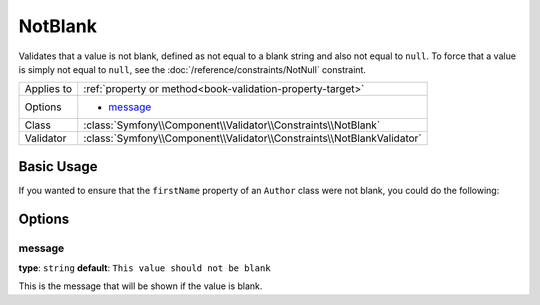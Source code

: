 NotBlank
========

Validates that a value is not blank, defined as not equal to a blank string
and also not equal to ``null``. To force that a value is simply not equal to
``null``, see the :doc:`/reference/constraints/NotNull` constraint.

+----------------+------------------------------------------------------------------------+
| Applies to     | :ref:`property or method<book-validation-property-target>`             |
+----------------+------------------------------------------------------------------------+
| Options        | - `message`_                                                           |
+----------------+------------------------------------------------------------------------+
| Class          | :class:`Symfony\\Component\\Validator\\Constraints\\NotBlank`          |
+----------------+------------------------------------------------------------------------+
| Validator      | :class:`Symfony\\Component\\Validator\\Constraints\\NotBlankValidator` |
+----------------+------------------------------------------------------------------------+

Basic Usage
-----------

If you wanted to ensure that the ``firstName`` property of an ``Author`` class
were not blank, you could do the following:

.. configuration-block::

    .. code-block:: yaml

        properties:
            firstName:
                - NotBlank: ~

    .. code-block:: php-annotations

        // src/Acme/BlogBundle/Entity/Author.php
        use Symfony\Component\Validator\Constraints as Assert;

        class Author
        {
            /**
             * @Assert\NotBlank()
             */
            protected $firstName;
        }

Options
-------

message
~~~~~~~

**type**: ``string`` **default**: ``This value should not be blank``

This is the message that will be shown if the value is blank.
